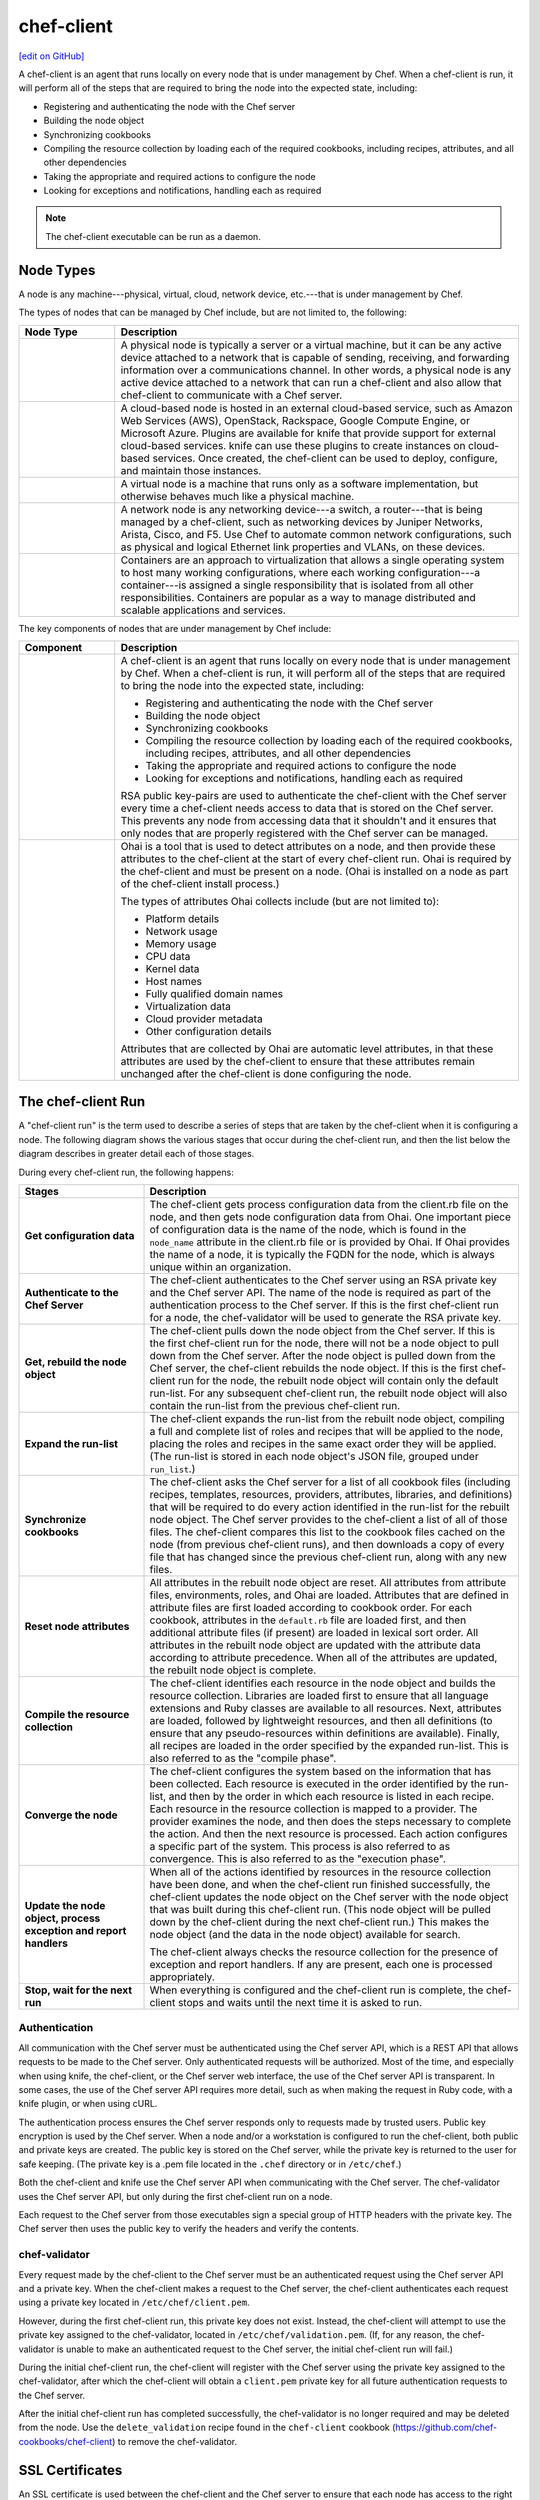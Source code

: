 =====================================================
chef-client
=====================================================
`[edit on GitHub] <https://github.com/chef/chef-web-docs/blob/master/chef_master/source/chef_client.rst>`__

.. tag chef_client_summary

A chef-client is an agent that runs locally on every node that is under management by Chef. When a chef-client is run, it will perform all of the steps that are required to bring the node into the expected state, including:

* Registering and authenticating the node with the Chef server
* Building the node object
* Synchronizing cookbooks
* Compiling the resource collection by loading each of the required cookbooks, including recipes, attributes, and all other dependencies
* Taking the appropriate and required actions to configure the node
* Looking for exceptions and notifications, handling each as required

.. end_tag

.. note:: The chef-client executable can be run as a daemon.

Node Types
=====================================================

.. tag node

A node is any machine---physical, virtual, cloud, network device, etc.---that is under management by Chef.

.. end_tag

.. tag node_types

The types of nodes that can be managed by Chef include, but are not limited to, the following:

.. list-table::
   :widths: 100 420
   :header-rows: 1

   * - Node Type
     - Description
   * - .. image:: ../../images/icon_node_type_server.svg
          :width: 100px
          :align: center

     - A physical node is typically a server or a virtual machine, but it can be any active device attached to a network that is capable of sending, receiving, and forwarding information over a communications channel. In other words, a physical node is any active device attached to a network that can run a chef-client and also allow that chef-client to communicate with a Chef server.
   * - .. image:: ../../images/icon_node_type_cloud_public.svg
          :width: 100px
          :align: center

     - A cloud-based node is hosted in an external cloud-based service, such as Amazon Web Services (AWS), OpenStack, Rackspace, Google Compute Engine, or Microsoft Azure. Plugins are available for knife that provide support for external cloud-based services. knife can use these plugins to create instances on cloud-based services. Once created, the chef-client can be used to deploy, configure, and maintain those instances.
   * - .. image:: ../../images/icon_node_virtual_machine.svg
          :width: 100px
          :align: center

     - A virtual node is a machine that runs only as a software implementation, but otherwise behaves much like a physical machine.
   * - .. image:: ../../images/icon_node_type_network_device.svg
          :width: 100px
          :align: center

     - A network node is any networking device---a switch, a router---that is being managed by a chef-client, such as networking devices by Juniper Networks, Arista, Cisco, and F5. Use Chef to automate common network configurations, such as physical and logical Ethernet link properties and VLANs, on these devices.
   * - .. image:: ../../images/icon_node_type_container.svg
          :width: 100px
          :align: center

     - Containers are an approach to virtualization that allows a single operating system to host many working configurations, where each working configuration---a container---is assigned a single responsibility that is isolated from all other responsibilities. Containers are popular as a way to manage distributed and scalable applications and services.

.. end_tag

.. tag node_components

The key components of nodes that are under management by Chef include:

.. list-table::
   :widths: 100 420
   :header-rows: 1

   * - Component
     - Description
   * - .. image:: ../../images/icon_chef_client.svg
          :width: 100px
          :align: center

     - .. tag chef_client_summary

       A chef-client is an agent that runs locally on every node that is under management by Chef. When a chef-client is run, it will perform all of the steps that are required to bring the node into the expected state, including:

       * Registering and authenticating the node with the Chef server
       * Building the node object
       * Synchronizing cookbooks
       * Compiling the resource collection by loading each of the required cookbooks, including recipes, attributes, and all other dependencies
       * Taking the appropriate and required actions to configure the node
       * Looking for exceptions and notifications, handling each as required

       .. end_tag

       .. tag security_key_pairs_chef_client

       RSA public key-pairs are used to authenticate the chef-client with the Chef server every time a chef-client needs access to data that is stored on the Chef server. This prevents any node from accessing data that it shouldn't and it ensures that only nodes that are properly registered with the Chef server can be managed.

       .. end_tag

   * - .. image:: ../../images/icon_ohai.svg
          :width: 100px
          :align: center

     - .. tag ohai_summary

       Ohai is a tool that is used to detect attributes on a node, and then provide these attributes to the chef-client at the start of every chef-client run. Ohai is required by the chef-client and must be present on a node. (Ohai is installed on a node as part of the chef-client install process.)

       The types of attributes Ohai collects include (but are not limited to):

       * Platform details
       * Network usage
       * Memory usage
       * CPU data
       * Kernel data
       * Host names
       * Fully qualified domain names
       * Virtualization data
       * Cloud provider metadata
       * Other configuration details

       Attributes that are collected by Ohai are automatic level attributes, in that these attributes are used by the chef-client to ensure that these attributes remain unchanged after the chef-client is done configuring the node.

       .. end_tag

.. end_tag

.. _the-chef-client-run:

The chef-client Run
=====================================================
.. tag chef_client_run

.. THIS TOPIC IS TRUE FOR AN UPCOMING VERSION OF THE CHEF-CLIENT; THE BEHAVIOR OF "SYNCHRONIZE COOKBOOKS" HAS CHANGED SLIGHTLY OVER TIME AND HAS BEEN VERSIONED.

A "chef-client run" is the term used to describe a series of steps that are taken by the chef-client when it is configuring a node. The following diagram shows the various stages that occur during the chef-client run, and then the list below the diagram describes in greater detail each of those stages.

.. image:: ../../images/chef_run.png

During every chef-client run, the following happens:

.. list-table::
   :widths: 150 450
   :header-rows: 1

   * - Stages
     - Description
   * - **Get configuration data**
     - The chef-client gets process configuration data from the client.rb file on the node, and then gets node configuration data from Ohai. One important piece of configuration data is the name of the node, which is found in the ``node_name`` attribute in the client.rb file or is provided by Ohai. If Ohai provides the name of a node, it is typically the FQDN for the node, which is always unique within an organization.
   * - **Authenticate to the Chef Server**
     - The chef-client authenticates to the Chef server using an RSA private key and the Chef server API. The name of the node is required as part of the authentication process to the Chef server. If this is the first chef-client run for a node, the chef-validator will be used to generate the RSA private key.
   * - **Get, rebuild the node object**
     - The chef-client pulls down the node object from the Chef server. If this is the first chef-client run for the node, there will not be a node object to pull down from the Chef server. After the node object is pulled down from the Chef server, the chef-client rebuilds the node object. If this is the first chef-client run for the node, the rebuilt node object will contain only the default run-list. For any subsequent chef-client run, the rebuilt node object will also contain the run-list from the previous chef-client run.
   * - **Expand the run-list**
     - The chef-client expands the run-list from the rebuilt node object, compiling a full and complete list of roles and recipes that will be applied to the node, placing the roles and recipes in the same exact order they will be applied. (The run-list is stored in each node object's JSON file, grouped under ``run_list``.)
   * - **Synchronize cookbooks**
     - The chef-client asks the Chef server for a list of all cookbook files (including recipes, templates, resources, providers, attributes, libraries, and definitions) that will be required to do every action identified in the run-list for the rebuilt node object. The Chef server provides to the chef-client a list of all of those files. The chef-client compares this list to the cookbook files cached on the node (from previous chef-client runs), and then downloads a copy of every file that has changed since the previous chef-client run, along with any new files.
   * - **Reset node attributes**
     - All attributes in the rebuilt node object are reset. All attributes from attribute files, environments, roles, and Ohai are loaded. Attributes that are defined in attribute files are first loaded according to cookbook order. For each cookbook, attributes in the ``default.rb`` file are loaded first, and then additional attribute files (if present) are loaded in lexical sort order. All attributes in the rebuilt node object are updated with the attribute data according to attribute precedence. When all of the attributes are updated, the rebuilt node object is complete.
   * - **Compile the resource collection**
     - The chef-client identifies each resource in the node object and builds the resource collection. Libraries are loaded first to ensure that all language extensions and Ruby classes are available to all resources. Next, attributes are loaded, followed by lightweight resources, and then all definitions (to ensure that any pseudo-resources within definitions are available). Finally, all recipes are loaded in the order specified by the expanded run-list. This is also referred to as the "compile phase".
   * - **Converge the node**
     - The chef-client configures the system based on the information that has been collected. Each resource is executed in the order identified by the run-list, and then by the order in which each resource is listed in each recipe. Each resource in the resource collection is mapped to a provider. The provider examines the node, and then does the steps necessary to complete the action. And then the next resource is processed. Each action configures a specific part of the system. This process is also referred to as convergence. This is also referred to as the "execution phase".
   * - **Update the node object, process exception and report handlers**
     - When all of the actions identified by resources in the resource collection have been done, and when the chef-client run finished successfully, the chef-client updates the node object on the Chef server with the node object that was built during this chef-client run. (This node object will be pulled down by the chef-client during the next chef-client run.) This makes the node object (and the data in the node object) available for search.

       The chef-client always checks the resource collection for the presence of exception and report handlers. If any are present, each one is processed appropriately.
   * - **Stop, wait for the next run**
     - When everything is configured and the chef-client run is complete, the chef-client stops and waits until the next time it is asked to run.

.. end_tag

Authentication
-----------------------------------------------------
.. tag chef_auth

All communication with the Chef server must be authenticated using the Chef server API, which is a REST API that allows requests to be made to the Chef server. Only authenticated requests will be authorized. Most of the time, and especially when using knife, the chef-client, or the Chef server web interface, the use of the Chef server API is transparent. In some cases, the use of the Chef server API requires more detail, such as when making the request in Ruby code, with a knife plugin, or when using cURL.

.. end_tag

.. tag chef_auth_authentication

The authentication process ensures the Chef server responds only to requests made by trusted users. Public key encryption is used by the Chef server. When a node and/or a workstation is configured to run the chef-client, both public and private keys are created. The public key is stored on the Chef server, while the private key is returned to the user for safe keeping. (The private key is a .pem file located in the ``.chef`` directory or in ``/etc/chef``.)

Both the chef-client and knife use the Chef server API when communicating with the Chef server. The chef-validator uses the Chef server API, but only during the first chef-client run on a node.

Each request to the Chef server from those executables sign a special group of HTTP headers with the private key. The Chef server then uses the public key to verify the headers and verify the contents.

.. end_tag

chef-validator
-----------------------------------------------------
.. tag security_chef_validator

Every request made by the chef-client to the Chef server must be an authenticated request using the Chef server API and a private key. When the chef-client makes a request to the Chef server, the chef-client authenticates each request using a private key located in ``/etc/chef/client.pem``.

.. end_tag

.. tag security_chef_validator_context

However, during the first chef-client run, this private key does not exist. Instead, the chef-client will attempt to use the private key assigned to the chef-validator, located in ``/etc/chef/validation.pem``. (If, for any reason, the chef-validator is unable to make an authenticated request to the Chef server, the initial chef-client run will fail.)

During the initial chef-client run, the chef-client will register with the Chef server using the private key assigned to the chef-validator, after which the chef-client will obtain a ``client.pem`` private key for all future authentication requests to the Chef server.

After the initial chef-client run has completed successfully, the chef-validator is no longer required and may be deleted from the node. Use the ``delete_validation`` recipe found in the ``chef-client`` cookbook (https://github.com/chef-cookbooks/chef-client) to remove the chef-validator.

.. end_tag

SSL Certificates
=====================================================
An SSL certificate is used between the chef-client and the Chef server to ensure that each node has access to the right data.

Signed Headers
-----------------------------------------------------
Signed header authentication is used to validate communications between the Chef server and any node that is being managed by the Chef server. An API client manages each authentication request. A public and private key pair is used for the authentication itself. The public key is stored in the database on the Chef server. The private key is stored locally on each node and is kept separate from node data (typically in the ``/etc/chef/client.pem`` directory). Each request to the Chef server by a node must include a request signature in the HTTP headers. This signature is computed from a hash of request content and is encrypted using the private key.

During a chef-client Run
-----------------------------------------------------
.. tag chef_auth_authentication_chef_run

As part of `every chef-client run </chef_client.html#the-chef-client-run>`_, the chef-client authenticates to the Chef server using an RSA private key and the Chef server API.

.. end_tag

SSL Verification
=====================================================
.. warning:: The following information does not apply to hosted Chef server 12, only to on-premises Chef server 12.

.. tag server_security_ssl_cert_client

Chef server 12 enables SSL verification by default for all requests made to the server, such as those made by knife and the chef-client. The certificate that is generated during the installation of the Chef server is self-signed, which means the certificate is not signed by a trusted certificate authority (CA) that ships with the chef-client. The certificate generated by the Chef server must be downloaded to any machine from which knife and/or the chef-client will make requests to the Chef server.

For example, without downloading the SSL certificate, the following knife command:

.. code-block:: bash

   $ knife client list

responds with an error similar to:

.. code-block:: bash

   ERROR: SSL Validation failure connecting to host: chef-server.example.com ...
   ERROR: OpenSSL::SSL::SSLError: SSL_connect returned=1 errno=0 state=SSLv3 ...

This is by design and will occur until a verifiable certificate is added to the machine from which the request is sent.

.. end_tag

Changes Prior to Chef 12
-----------------------------------------------------
.. tag 12_ssl_changes

The following changes were made during certain chef-client release prior to the chef-client 12 release:

* In the chef-client 11.8 release, the ``verify_api_cert`` setting was added to the client.rb file with a default value of ``false``.
* In the chef-client 11.12 release, the ``local_key_generation`` setting was added to the client.rb file.

  The ``ssl_verify_mode`` continued to default to ``:verify_none``, but now returned a warning: ``SSL validation of HTTPS requests is disabled...``, followed by steps for how to configure SSL certificate validation for the chef-client.

  Two knife commands---``knife ssl check`` and ``knife ssl fetch`` were added.

  A new directory in the chef-repo---``/.chef/trusted_certs``---was added.

  These new settings and tools enabled users who wanted to use stronger SSL settings to generate the private/public key pair from the chef-client, verify HTTPS requests, verify SSL certificates, and pull the SSL certificate from the Chef server down to the ``/.chef/trusted_certs`` directory.
* In the chef-client 12 release, the default value for ``local_key_generation`` was changed to ``true`` and the default value for ``ssl_verify_mode`` was changed to ``:verify_peer``.

Starting with chef-client 12, SSL certificate validation is enabled by default and the ``knife ssl fetch`` is a necessary `part of the setup process </install_dk.html#get-ssl-certificates>`__ for every workstation.

.. end_tag

``/.chef/trusted_certs``
-----------------------------------------------------
.. tag chef_repo_directory_trusted_certs

The ``/.chef/trusted_certs`` directory stores trusted SSL certificates used to access the Chef server:

* On each workstation, this directory is the location into which SSL certificates are placed after they are downloaded from the Chef server using the ``knife ssl fetch`` subcommand
* On every node, this directory is the location into which SSL certificates are placed when a node has been bootstrapped with the chef-client from a workstation

.. end_tag

SSL_CERT_FILE
-----------------------------------------------------
.. tag environment_variables_ssl_cert_file

Use the ``SSL_CERT_FILE`` environment variable to specify the location for the SSL certificate authority (CA) bundle that is used by the chef-client.

A value for ``SSL_CERT_FILE`` is not set by default. Unless updated, the locations in which Chef will look for SSL certificates are:

* chef-client: ``/opt/chef/embedded/ssl/certs/cacert.pem``
* Chef development kit: ``/opt/chefdk/embedded/ssl/certs/cacert.pem``

Keeping the default behavior is recommended. To use a custom CA bundle, update the environment variable to specify the path to the custom CA bundle. If (for some reason) SSL certificate verification stops working, ensure the correct value is specified for ``SSL_CERT_FILE``.

.. end_tag

client.rb Settings
-----------------------------------------------------
.. tag chef_client_ssl_config_settings

Use following client.rb settings to manage SSL certificate preferences:

.. list-table::
   :widths: 200 300
   :header-rows: 1

   * - Setting
     - Description
   * - ``local_key_generation``
     - Whether the Chef server or chef-client generates the private/public key pair. When ``true``, the chef-client generates the key pair, and then sends the public key to the Chef server. Default value: ``true``.
   * - ``ssl_ca_file``
     - The file in which the OpenSSL key is saved. This setting is generated automatically by the chef-client and most users do not need to modify it.
   * - ``ssl_ca_path``
     - The path to where the OpenSSL key is located. This setting is generated automatically by the chef-client and most users do not need to modify it.
   * - ``ssl_client_cert``
     - The OpenSSL X.509 certificate used for mutual certificate validation. This setting is only necessary when mutual certificate validation is configured on the Chef server. Default value: ``nil``.
   * - ``ssl_client_key``
     - The OpenSSL X.509 key used for mutual certificate validation. This setting is only necessary when mutual certificate validation is configured on the Chef server. Default value: ``nil``.
   * - ``ssl_verify_mode``
     - Set the verify mode for HTTPS requests.

       * Use ``:verify_none`` to do no validation of SSL certificates.
       * Use ``:verify_peer`` to do validation of all SSL certificates, including the Chef server connections, S3 connections, and any HTTPS **remote_file** resource URLs used in the chef-client run. This is the recommended setting.

       Depending on how OpenSSL is configured, the ``ssl_ca_path`` may need to be specified. Default value: ``:verify_peer``.
   * - ``verify_api_cert``
     - Verify the SSL certificate on the Chef server. When ``true``, the chef-client always verifies the SSL certificate. When ``false``, the chef-client uses the value of ``ssl_verify_mode`` to determine if the SSL certificate requires verification. Default value: ``false``.

.. end_tag

Knife Subcommands
-----------------------------------------------------
The chef-client includes two knife commands for managing SSL certificates:

* Use :doc:`knife ssl check </knife_ssl_check>` to troubleshoot SSL certificate issues
* Use :doc:`knife ssl fetch </knife_ssl_fetch>` to pull down a certificate from the Chef server to the ``/.chef/trusted_certs`` directory on the workstation.

After the workstation has the correct SSL certificate, bootstrap operations from that workstation will use the certificate in the ``/.chef/trusted_certs`` directory during the bootstrap operation.

knife ssl check
+++++++++++++++++++++++++++++++++++++++++++++++++++++
Run the ``knife ssl check`` subcommand to verify the state of the SSL certificate, and then use the reponse to help troubleshoot issues that may be present.

**Verified**

.. tag knife_ssl_check_verify_server_config

If the SSL certificate can be verified, the response to

.. code-block:: bash

   $ knife ssl check

is similar to:

.. code-block:: bash

   Connecting to host chef-server.example.com:443
   Successfully verified certificates from 'chef-server.example.com'

.. end_tag

**Unverified**

.. tag knife_ssl_check_bad_ssl_certificate

If the SSL certificate cannot be verified, the response to

.. code-block:: bash

   $ knife ssl check

is similar to:

.. code-block:: bash

   Connecting to host chef-server.example.com:443
   ERROR: The SSL certificate of chef-server.example.com could not be verified
   Certificate issuer data:
     /C=US/ST=WA/L=S/O=Corp/OU=Ops/CN=chef-server.example.com/emailAddress=you@example.com

   Configuration Info:

   OpenSSL Configuration:
   * Version: OpenSSL 1.0.1j 15 Oct 2014
   * Certificate file: /opt/chefdk/embedded/ssl/cert.pem
   * Certificate directory: /opt/chefdk/embedded/ssl/certs
   Chef SSL Configuration:
   * ssl_ca_path: nil
   * ssl_ca_file: nil
   * trusted_certs_dir: "/Users/grantmc/Downloads/chef-repo/.chef/trusted_certs"

   TO FIX THIS ERROR:

   If the server you are connecting to uses a self-signed certificate,
   you must configure chef to trust that certificate.

   By default, the certificate is stored in the following location on the
   host where your chef-server runs:

     /var/opt/opscode/nginx/ca/SERVER_HOSTNAME.crt

   Copy that file to your trusted_certs_dir (currently:

     /Users/grantmc/Downloads/chef-repo/.chef/trusted_certs)

   using SSH/SCP or some other secure method, then re-run this command to
   confirm that the certificate is now trusted.

.. end_tag

knife ssl fetch
+++++++++++++++++++++++++++++++++++++++++++++++++++++
Run the ``knife ssl fetch`` to download the self-signed certificate from the Chef server to the ``/.chef/trusted_certs`` directory on a workstation. For example:

.. tag knife_ssl_fetch_verify_certificate

The SSL certificate that is downloaded to the ``/.chef/trusted_certs`` directory should be verified to ensure that it is, in fact, the same certificate as the one located on the Chef server. This can be done by comparing the SHA-256 checksums.

#. View the checksum on the Chef server:

   .. code-block:: bash

      $ ssh ubuntu@chef-server.example.com sudo sha256sum /var/opt/opscode/nginx/ca/chef-server.example.com.crt

   The response is similar to:

   .. code-block:: bash

      <ABC123checksum>  /var/opt/opscode/nginx/ca/chef-server.example.com.crt

#. View the checksum on the workstation:

   .. code-block:: bash

      $ gsha256sum .chef/trusted_certs/chef-server.example.com.crt

   The response is similar to:

   .. code-block:: bash

      <ABC123checksum>  .chef/trusted_certs/chef-server.example.com.crt

#. Verify that the checksum values are identical.

.. end_tag

**Verify Checksums**

.. tag knife_ssl_fetch_verify_certificate

The SSL certificate that is downloaded to the ``/.chef/trusted_certs`` directory should be verified to ensure that it is, in fact, the same certificate as the one located on the Chef server. This can be done by comparing the SHA-256 checksums.

#. View the checksum on the Chef server:

   .. code-block:: bash

      $ ssh ubuntu@chef-server.example.com sudo sha256sum /var/opt/opscode/nginx/ca/chef-server.example.com.crt

   The response is similar to:

   .. code-block:: bash

      <ABC123checksum>  /var/opt/opscode/nginx/ca/chef-server.example.com.crt

#. View the checksum on the workstation:

   .. code-block:: bash

      $ gsha256sum .chef/trusted_certs/chef-server.example.com.crt

   The response is similar to:

   .. code-block:: bash

      <ABC123checksum>  .chef/trusted_certs/chef-server.example.com.crt

#. Verify that the checksum values are identical.

.. end_tag

Bootstrap Operations
=====================================================

.. tag install_chef_client

The ``knife bootstrap`` command is a common way to install the chef-client on a node. The default for this approach assumes that a node can access the Chef website so that it may download the chef-client package from that location.

The omnibus installer will detect the version of the operating system, and then install the appropriate version of the chef-client using a single command to install the chef-client and all of its dependencies, including an embedded version of Ruby, RubyGems, OpenSSL, key-value stores, parsers, libraries, and command line utilities.

The omnibus installer puts everything into a unique directory (``/opt/chef/``) so that the chef-client will not interfere with other applications that may be running on the target machine. Once installed, the chef-client requires a few more configuration steps before it can perform its first chef-client run on a node.

.. end_tag

.. tag chef_client_bootstrap_node

A node is any physical, virtual, or cloud machine that is configured to be maintained by a chef-client. In order to bootstrap a node, you will first need a working installation of the :doc:`Chef software package </packages>`. A bootstrap is a process that installs the chef-client on a target system so that it can run as a chef-client and communicate with a Chef server. There are two ways to do this:

* Use the ``knife bootstrap`` subcommand to :doc:`bootstrap a node using the omnibus installer </install_bootstrap>`
* Use an unattended install to bootstrap a node from itself, without using SSH or WinRM

.. end_tag

.. tag chef_client_bootstrap_stages

The following diagram shows the stages of the bootstrap operation, and then the list below the diagram describes in greater detail each of those stages.

.. image:: ../../images/chef_bootstrap.png

During a ``knife bootstrap`` bootstrap operation, the following happens:

.. list-table::
   :widths: 150 450
   :header-rows: 1

   * - Stages
     - Description
   * - **$ knife bootstrap**
     - On UNIX- and Linux-based machines: The ``knife bootstrap`` subcommand is issued from a workstation. The hostname, IP address, or FQDN of the target node is issued as part of this command. An SSH connection is established with the target node using port 22. A shell script is assembled using the chef-full.erb (the default bootstrap template), and is then executed on the target node.

       On Microsoft Windows machines: The ``knife bootstrap windows winrm`` subcommand is issued from a workstation. (This command is part of the :doc:`knife windows plugin </plugin_knife_windows>`.) The hostname, IP address, or FQDN of the target node is issued as part of this command. A connection is established with the target node using WinRM over port 5985. (WinRM must be enabled with the corresponding firewall rules in place.)
   * - **Get the install script from Chef**
     - On UNIX- and Linux-based machines: The shell script that is derived from the chef-full.erb bootstrap template will make a request to the Chef website to get the most recent version of a second shell script (``install.sh``).

       On Microsoft Windows machines: The batch file that is derived from the windows-chef-client-msi.erb bootstrap template will make a request to the Chef website to get the .msi installer.
   * - **Get the chef-client package from Chef**
     - The second shell script (or batch file) then gathers system-specific information and determines the correct package for the chef-client. The second shell script (or batch file) makes a request to the Chef website, and then downloads the appropriate package from |url bootstrap_s3|.
   * - **Install the chef-client**
     - The chef-client is installed on the target node.
   * - **Start the chef-client run**
     - On UNIX- and Linux-based machines: The second shell script executes the ``chef-client`` binary with a set of initial settings stored within ``first-boot.json`` on the node. ``first-boot.json`` is generated from the workstation as part of the initial ``knife bootstrap`` subcommand.

       On Microsoft Windows machines: The batch file that is derived from the windows-chef-client-msi.erb bootstrap template executes the ``chef-client`` binary with a set of initial settings stored within ``first-boot.json`` on the node. ``first-boot.json`` is generated from the workstation as part of the initial ``knife bootstrap`` subcommand.
   * - **Complete the chef-client run**
     - The chef-client run proceeds, using HTTPS (port 443), and registers the node with the Chef server.

       The first chef-client run, by default, contains an empty run-list. A :doc:`run-list can be specified </knife_bootstrap>` as part of the initial bootstrap operation using the ``--run-list`` option as part of the ``knife bootstrap`` subcommand.

.. end_tag
